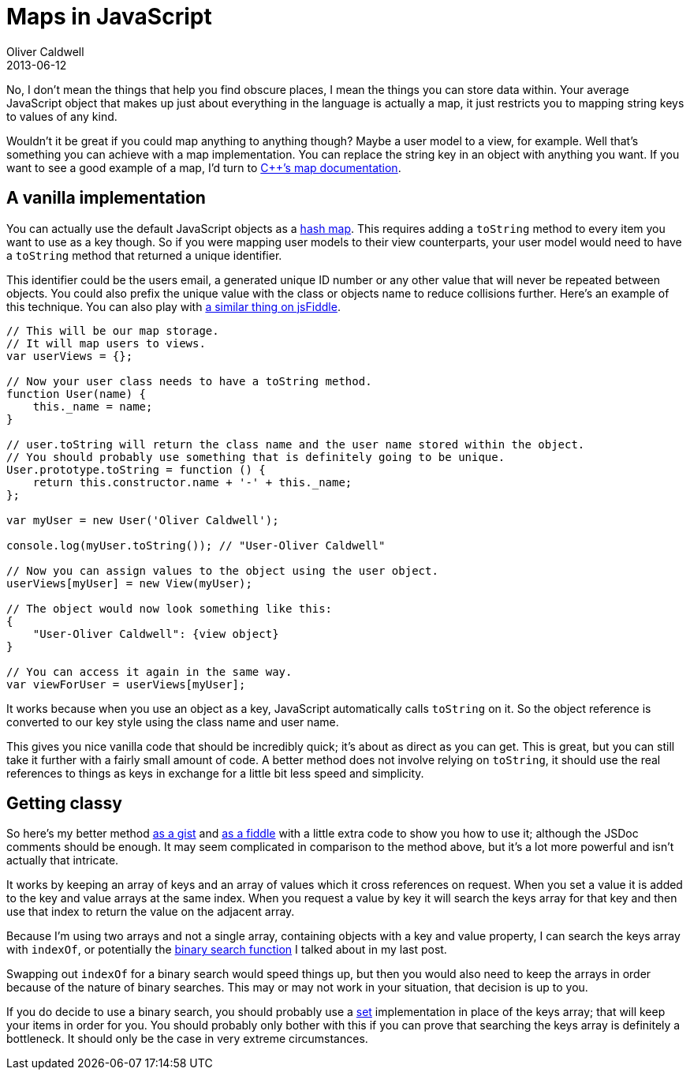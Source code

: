 = Maps in JavaScript
Oliver Caldwell
2013-06-12

No, I don’t mean the things that help you find obscure places, I mean the things you can store data within. Your average JavaScript object that makes up just about everything in the language is actually a map, it just restricts you to mapping string keys to values of any kind.

Wouldn’t it be great if you could map anything to anything though? Maybe a user model to a view, for example. Well that’s something you can achieve with a map implementation. You can replace the string key in an object with anything you want. If you want to see a good example of a map, I’d turn to http://www.cplusplus.com/reference/map/map/[C++’s map documentation].

== A vanilla implementation

You can actually use the default JavaScript objects as a http://en.wikipedia.org/wiki/Hash_table[hash map]. This requires adding a `+toString+` method to every item you want to use as a key though. So if you were mapping user models to their view counterparts, your user model would need to have a `+toString+` method that returned a unique identifier.

This identifier could be the users email, a generated unique ID number or any other value that will never be repeated between objects. You could also prefix the unique value with the class or objects name to reduce collisions further. Here’s an example of this technique. You can also play with http://jsfiddle.net/Wolfy87/ATUSS/[a similar thing on jsFiddle].

[source]
----
// This will be our map storage.
// It will map users to views.
var userViews = {};

// Now your user class needs to have a toString method.
function User(name) {
    this._name = name;
}

// user.toString will return the class name and the user name stored within the object.
// You should probably use something that is definitely going to be unique.
User.prototype.toString = function () {
    return this.constructor.name + '-' + this._name;
};

var myUser = new User('Oliver Caldwell');

console.log(myUser.toString()); // "User-Oliver Caldwell"

// Now you can assign values to the object using the user object.
userViews[myUser] = new View(myUser);

// The object would now look something like this:
{
    "User-Oliver Caldwell": {view object}
}

// You can access it again in the same way.
var viewForUser = userViews[myUser];
----

It works because when you use an object as a key, JavaScript automatically calls `+toString+` on it. So the object reference is converted to our key style using the class name and user name.

This gives you nice vanilla code that should be incredibly quick; it’s about as direct as you can get. This is great, but you can still take it further with a fairly small amount of code. A better method does not involve relying on `+toString+`, it should use the real references to things as keys in exchange for a little bit less speed and simplicity.

== Getting classy

So here’s my better method https://gist.github.com/Wolfy87/5759960[as a gist] and http://jsfiddle.net/Wolfy87/Wuqag/[as a fiddle] with a little extra code to show you how to use it; although the JSDoc comments should be enough. It may seem complicated in comparison to the method above, but it’s a lot more powerful and isn’t actually that intricate.

It works by keeping an array of keys and an array of values which it cross references on request. When you set a value it is added to the key and value arrays at the same index. When you request a value by key it will search the keys array for that key and then use that index to return the value on the adjacent array.

Because I’m using two arrays and not a single array, containing objects with a key and value property, I can search the keys array with `+indexOf+`, or potentially the link:/searching-javascript-arrays-with-a-binary-search/[binary search function] I talked about in my last post.

Swapping out `+indexOf+` for a binary search would speed things up, but then you would also need to keep the arrays in order because of the nature of binary searches. This may or may not work in your situation, that decision is up to you.

If you do decide to use a binary search, you should probably use a http://www.cplusplus.com/reference/set/set/[set] implementation in place of the keys array; that will keep your items in order for you. You should probably only bother with this if you can prove that searching the keys array is definitely a bottleneck. It should only be the case in very extreme circumstances.
